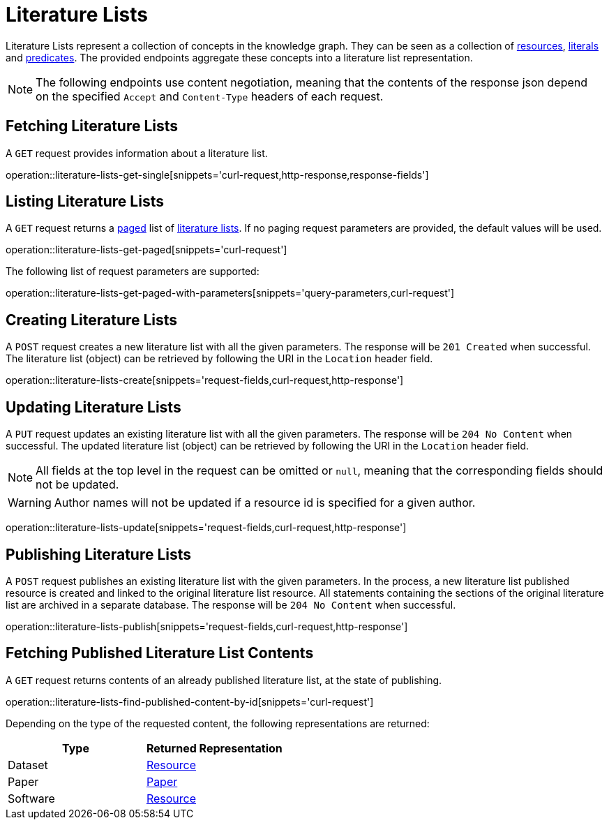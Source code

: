 = Literature Lists

Literature Lists represent a collection of concepts in the knowledge graph.
They can be seen as a collection of <<Resources,resources>>, <<Literals,literals>> and <<Predicates,predicates>>.
The provided endpoints aggregate these concepts into a literature list representation.

NOTE: The following endpoints use content negotiation, meaning that the contents of the response json depend on the specified `Accept` and `Content-Type` headers of each request.

[[literature-lists-fetch]]
== Fetching Literature Lists

A `GET` request provides information about a literature list.

operation::literature-lists-get-single[snippets='curl-request,http-response,response-fields']

[[literature-lists-list]]
== Listing Literature Lists

A `GET` request returns a <<sorting-and-pagination,paged>> list of <<literature-lists-fetch,literature lists>>.
If no paging request parameters are provided, the default values will be used.

operation::literature-lists-get-paged[snippets='curl-request']

The following list of request parameters are supported:

operation::literature-lists-get-paged-with-parameters[snippets='query-parameters,curl-request']

[[literature-lists-create]]
== Creating Literature Lists

A `POST` request creates a new literature list with all the given parameters.
The response will be `201 Created` when successful.
The literature list (object) can be retrieved by following the URI in the `Location` header field.

operation::literature-lists-create[snippets='request-fields,curl-request,http-response']

[[literature-lists-edit]]
== Updating Literature Lists

A `PUT` request updates an existing literature list with all the given parameters.
The response will be `204 No Content` when successful.
The updated literature list (object) can be retrieved by following the URI in the `Location` header field.

NOTE: All fields at the top level in the request can be omitted or `null`, meaning that the corresponding fields should not be updated.

WARNING: Author names will not be updated if a resource id is specified for a given author.

operation::literature-lists-update[snippets='request-fields,curl-request,http-response']

[[literature-lists-publish]]
== Publishing Literature Lists

A `POST` request publishes an existing literature list with the given parameters.
In the process, a new literature list published resource is created and linked to the original literature list resource.
All statements containing the sections of the original literature list are archived in a separate database.
The response will be `204 No Content` when successful.

operation::literature-lists-publish[snippets='request-fields,curl-request,http-response']

[[literature-lists-published-contents]]
== Fetching Published Literature List Contents

A `GET` request returns contents of an already published literature list, at the state of publishing.

operation::literature-lists-find-published-content-by-id[snippets='curl-request']

Depending on the type of the requested content, the following representations are returned:

[options="header"]
|===
| Type     | Returned Representation
| Dataset  | <<resources-fetch,Resource>>
| Paper    | <<papers-fetch,Paper>>
| Software | <<resources-fetch,Resource>>
|===
